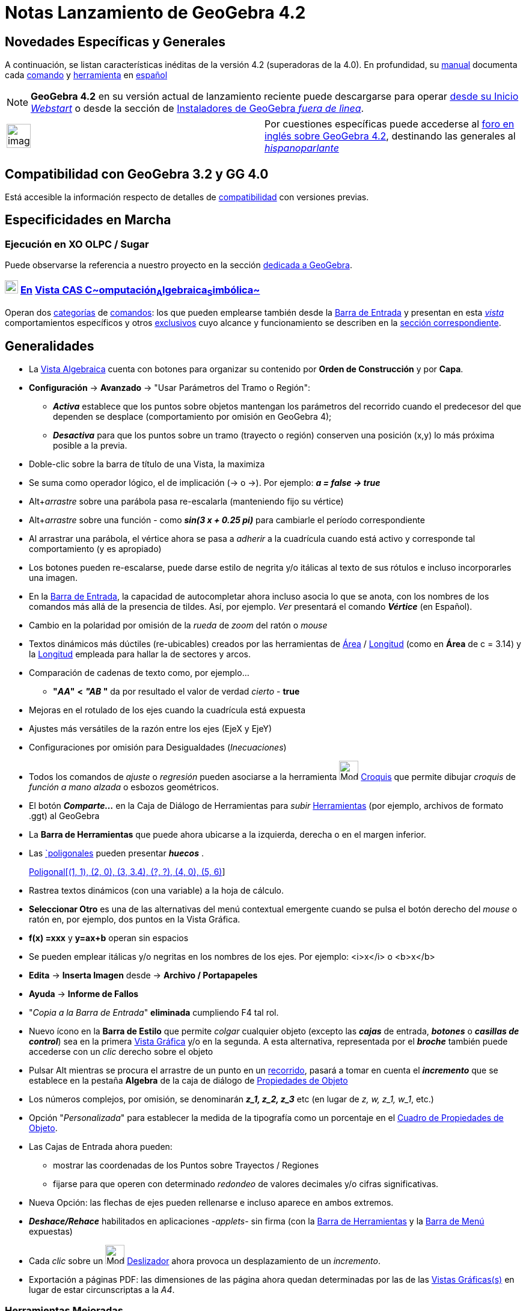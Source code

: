 = Notas Lanzamiento de GeoGebra 4.2
:page-en: Release_Notes_GeoGebra_4_2
ifdef::env-github[:imagesdir: /es/modules/ROOT/assets/images]

== Novedades Específicas y Generales

A continuación, se listan características inéditas de la versión 4.2 (superadoras de la 4.0). En profundidad, su
xref:/Página_Principal.adoc[manual] documenta cada xref:/Página_Principal.adoc[comando] y
xref:/Página_Principal.adoc[herramienta] en xref:/Página_Principal.adoc[español]

[NOTE]
====

*GeoGebra 4.2* en su versión actual de lanzamiento reciente puede descargarse para operar
http://www.geogebra.org/cms/download[desde su Inicio _Webstart_] o desde la sección de
http://www.geogebra.org/cms/es/installers[Instaladores de GeoGebra _fuera de lìnea_].

====

[width="100%",cols="50%,50%",]
|===
a|
image:Ambox_notice.png[image,width=40,height=40]

|Por cuestiones específicas puede accederse al http://www.geogebra.org/forum/viewtopic.php?f=22&t=23208[foro en inglés
sobre GeoGebra 4.2], destinando las generales al
http://www.geogebra.org/forum/viewforum.php?f=11&sid=0d9186460e78156fbcf8eed666d1fbef[_hispanoparlante_]
|===

== Compatibilidad con GeoGebra 3.2 y GG 4.0

Está accesible la información respecto de detalles de xref:/Compatibilidad.adoc[compatibilidad] con versiones previas.

:toc:

== Especificidades en Marcha

=== Ejecución en XO OLPC / Sugar

Puede observarse la referencia a nuestro proyecto en la sección
http://wiki.sugarlabs.org/go/Activities/GeoGebra[dedicada a GeoGebra].

=== image:View-cas24.png[View-cas24.png,width=22,height=22] xref:/commands/Comandos_Específicos_CAS_(Cálculo_Avanzado).adoc[En] xref:/Vista_CAS.adoc[Vista CAS **C**~[.small]#omputación#~**A**~[.small]#lgebraica#~**S**~[.small]#imbólica#~]

Operan dos http://wiki.geogebra.org/es/Categor%C3%ADa:Comandos_Espec%C3%ADficos_CAS_(C%C3%A1lculo_Avanzado)[categorías]
de xref:/Comandos.adoc[comandos]: los que pueden emplearse también desde la xref:/Barra_de_Entrada.adoc[Barra de
Entrada] y presentan en esta xref:/Vista_CAS.adoc[_vista_] comportamientos específicos y otros
http://wiki.geogebra.org/es/Categor%C3%ADa:Comandos_Exclusivos_CAS_(C%C3%A1lculo_Avanzado)[exclusivos] cuyo alcance y
funcionamiento se describen en la xref:/commands/Comandos_Exclusivos_CAS_(Cálculo_Avanzado).adoc[sección
correspondiente].

== Generalidades

* La xref:/Vista_Algebraica.adoc[Vista Algebraica] cuenta con botones para organizar su contenido por *Orden de
Construcción* y por *Capa*.
* *Configuración* -> *Avanzado* -> "Usar Parámetros del Tramo o Región":
** *_Activa_* establece que los puntos sobre objetos mantengan los parámetros del recorrido cuando el predecesor del que
dependen se desplace (comportamiento por omisión en GeoGebra 4);
** *_Desactiva_* para que los puntos sobre un tramo (trayecto o región) conserven una posición (x,y) lo más próxima
posible a la previa.
* Doble-clic sobre la barra de título de una Vista, la maximiza
* Se suma como operador lógico, el de implicación (-> o →). Por ejemplo: *_a = false → true_*
* [.kcode]##Alt##+_arrastre_ sobre una parábola pasa re-escalarla (manteniendo fijo su vértice)
* [.kcode]##Alt##+_arrastre_ sobre una función - como *_sin(3 x + 0.25 pi)_* para cambiarle el período correspondiente
* Al arrastrar una parábola, el vértice ahora se pasa a _adherir_ a la cuadrícula cuando está activo y corresponde tal
comportamiento (y es apropiado)
* Los botones pueden re-escalarse, puede darse estilo de negrita y/o itálicas al texto de sus rótulos e incluso
incorporarles una imagen.
* En la xref:/Barra_de_Entrada.adoc[Barra de Entrada], la capacidad de autocompletar ahora incluso asocia lo que se
anota, con los nombres de los comandos más allá de la presencia de tildes. Así, por ejemplo. _Ver_ presentará el comando
*_Vértice_* (en Español).
* Cambio en la polaridad por omisión de la _rueda_ de _zoom_ del ratón o _mouse_
* Textos dinámicos más dúctiles (re-ubicables) creados por las herramientas de xref:/tools/Área.adoc[Área] /
xref:/tools/Distancia_o_Longitud.adoc[Longitud] (como en *Área* de c = 3.14) y la
xref:/tools/Distancia_o_Longitud.adoc[Longitud] empleada para hallar la de sectores y arcos.
* Comparación de cadenas de texto como, por ejemplo...
** *"_AA_"* *<* *_"AB_ "* da por resultado el valor de verdad _cierto_ - *true*
* Mejoras en el rotulado de los ejes cuando la cuadrícula está expuesta
* Ajustes más versátiles de la razón entre los ejes (EjeX y EjeY)
* Configuraciones por omisión para Desigualdades (_Inecuaciones_)
* Todos los comandos de _ajuste_ o _regresión_ pueden asociarse a la herramienta image:Mode_freehandshape_32.gif[Mode
freehandshape 32.gif,width=32,height=32] xref:/tools/Croquis.adoc[Croquis] que permite dibujar _croquis_ de _función a
mano alzada_ o esbozos geométricos.
* El botón *_Comparte..._* en la Caja de Diálogo de Herramientas para _subir_ xref:/Herramientas.adoc[Herramientas] (por
ejemplo, archivos de formato .ggt) al GeoGebra
* La *Barra de Herramientas* que puede ahora ubicarse a la izquierda, derecha o en el margen inferior.
* Las xref:/commands/Poligonal.adoc[`poligonales] pueden presentar *_huecos_* .
+
[EXAMPLE]
====

xref:/commands/Poligonal.adoc[Poligonal[(1, 1), (2, 0), (3, 3.4), (?, ?), (4, 0), (5, 6)]]

====
* Rastrea textos dinámicos (con una variable) a la hoja de cálculo.
* *Seleccionar Otro* es una de las alternativas del menú contextual emergente cuando se pulsa el botón derecho del
_mouse_ o ratón en, por ejemplo, dos puntos en la Vista Gráfica.
* *f(x) =xxx* y *y=ax+b* operan sin espacios
* Se pueden emplear itálicas y/o negritas en los nombres de los ejes. Por ejemplo: <i>x</i> o <b>x</b>
* *Edita* -> *Inserta Imagen* desde -> *Archivo / Portapapeles*
* *Ayuda* -> *Informe de Fallos*
* "_Copia a la Barra de Entrada_" *eliminada* cumpliendo [.kcode]#F4# tal rol.
* Nuevo ícono en la *Barra de Estilo* que permite _colgar_ cualquier objeto (excepto las *_cajas_* de entrada,
*_botones_* o *_casillas de control_*) sea en la primera xref:/Vista_Gráfica.adoc[Vista Gráfica] y/o en la segunda. A
esta alternativa, representada por el *_broche_* también puede accederse con un _clic_ derecho sobre el objeto
* Pulsar [.kcode]#Alt# mientras se procura el arrastre de un punto en un xref:/Objetos_Geométricos.adoc[recorrido],
pasará a tomar en cuenta el *_incremento_* que se establece en la pestaña *Algebra* de la caja de diálogo de
xref:/Propiedades.adoc[Propiedades de Objeto]
* Los números complejos, por omisión, se denominarán *_z_1, z_2, z_3_* etc (en lugar de _z, w, z_1, w_1_, etc.)
* Opción "_Personalizada_" para establecer la medida de la tipografía como un porcentaje en el
xref:/Cuadro_de_Propiedades.adoc[Cuadro de Propiedades de Objeto].
* Las Cajas de Entrada ahora pueden:
** mostrar las coordenadas de los Puntos sobre Trayectos / Regiones
** fijarse para que operen con determinado _redondeo_ de valores decimales y/o cifras significativas.
* Nueva Opción: las flechas de ejes pueden rellenarse e incluso aparece en ambos extremos.
* *_Deshace/Rehace_* habilitados en aplicaciones -_applets_- sin firma (con la xref:/Barra_de_Herramientas.adoc[Barra de
Herramientas] y la xref:/Barra_de_Menú.adoc[Barra de Menú] expuestas)
* Cada _clic_ sobre un image:Mode_slider.png[Mode slider.png,width=32,height=32] xref:/tools/Deslizador.adoc[Deslizador]
ahora provoca un desplazamiento de un _incremento_.
* Exportación a páginas PDF: las dimensiones de las página ahora quedan determinadas por las de las
xref:/Vista_Gráfica.adoc[Vistas Gráficas(s)] en lugar de estar circunscriptas a la _A4_.

=== Herramientas Mejoradas

Se han incluido alternativas inéditas para las siguientes herramientas:

* xref:/tools/Traslación.adoc[Traslación] Basta con arrastrar cualquier figura para trasladarla.
* xref:/tools/Polígono_vectorial.adoc[Polígono vectorial] Acepta también un polígono como entrada y le crea una copia
independiente que se comporta como un image:Tool_Vector_Polygon.gif[Tool Vector Polygon.gif,width=32,height=32]
*_Polígono vectorial_*.
* xref:/tools/Polígono_rígido.adoc[Polígono rígido] Acepta también un polígono como entrada y le crea una copia
independiente que se comporta como un image:Tool_Rigid_Polygon.gif[Tool Rigid Polygon.gif,width=32,height=32] *_Polígono
rígido_*.
* Cuando se crean image:Tool_Rigid_Polygon.gif[Tool Rigid Polygon.gif,width=32,height=32] *_polígonos rígidos_* a partir
de puntos, se pueden emplear los comandos:
** xref:/commands/Vector.adoc[Vector] en lugar de xref:/commands/VectorUnitario.adoc[VectorUnitario]
** xref:/commands/VectorNormal.adoc[VectorNormal] en lugar de
xref:/commands/VectorNormalUnitario.adoc[VectorNormalUnitario]

... lo que otorga mayor versatilidad y flexibilidad a estas maniobras.

[EXAMPLE]
====

Se puede añadir un deslizador a la definición del segundo punto para que resulte re-escalable.

====

* xref:/tools/Lápiz.adoc[Lápiz] Ahora crea una poligonal en lugar de una imagen. Es muy adecuada para escribir, dado que
la salida no se re-escala al emplear el _zoom_, por ejemplo. Para emplearla para trazar figuras geométricas, se la puede
"descolgar" con el correspondiente ícono de la *Barra de Estilo*. El *_arrastre a derecha_* aplica el nuevo _borrador_
de la herramienta xref:/tools/Eliminar.adoc[Eliminar]
* xref:/tools/Intersección.adoc[Intersección] Ahora admite la image:20px-Tool_Intersect_Two_Objects.gif[Tool Intersect
Two Objects.gif,width=20,height=20] intersección entre una recta y una curva paramétrica.
* xref:/tools/Segmento_de_longitud_dada.adoc[Segmento de longitud dada] Nuevo nombre a la que anteriormente se
denominaba *_Segmento de longitud dada_*.
* xref:/tools/Eliminar.adoc[Eliminar] Además del _clic_ para borrar, ahora se puede arrastras el rectángulo del borrador
para eliminar partes de lo que se hubiera trazado de un esbozo realizado _a *Lápiz*_ (así como de otros objetos). El
borrador puede redimensionarse en la *Barra de Estilo*.
* xref:/tools/Gira_en_torno_a_un_Punto.adoc[Gira en torno a un Punto] Ahora opera con otros
xref:/Objetos_Geométricos.adoc[objetos] además de con xref:/Puntos_y_Vectores.adoc[puntos]. Por ejemplo, con
xref:/tools/Polígono.adoc[polígonos].

=== Nuevas Herramientas

* image:Mode_freehandshape_32.gif[Mode freehandshape 32.gif,width=32,height=32] xref:/tools/Croquis.adoc[Croquis]
Permite trazar *_a mano alzada_* tanto dibujos representativos de figuras geométricas como las gráficas de una
xref:/Funciones.adoc[función] para apreciar, a continuación, su comportamiento.

::
  [cols=",",]
  |===
  |image:18px-Attention.png[Alerta,title="Alerta",width=18,height=18] *Alerta*: |Incluso admite el trazado de segmentos
  o polígonos que, aunque se esbocen en _borrador_, serán reconocidos y reconvertidos a una representación precisa del
  dibujo de la figura.
  |===

[NOTE]
====

Como se vincula a una poligonal, más que a una imagen, y se adopta como recurso de escritura, permanecerán fijos sus
resultados pese a los cambios de aumento en la xref:/Vista_Gráfica.adoc[Vista Gráfica].

Si se pretende emplear alguno de los resultados como construcción geométrica, se la puede *desabrochar* a partir del
nuevo ícono que aparece en la *Barra de Estilo*.

====

=== Nuevas Funciones

* psi(x) La http://es.wikipedia.org/wiki/Funci%C3%B3n_digamma[Función Digamma]
* polygamma(m, x)
** La http://es.wikipedia.org/wiki/Funci%C3%B3n_poligamma[Función Poligamma] es la derivada de orden (m+1) del logaritmo
natural de la http://es.wikipedia.org/wiki/Funci%C3%B3n_gamma[Función Gamma, gamma(x)] (m=0,1)
* sinIntegral(x) La función http://mathworld.wolfram.com/SineIntegral.html[Integral Seno]
* cosIntegral(x) La función http://mathworld.wolfram.com/CosineIntegral.html[Integral Coseno]
* expIntegral(x) La función http://mathworld.wolfram.com/ExponentialIntegral.html[Integral Exponencial]

==== Funciones Adicionadas

Se han reemplazado ciertos comandos por funciones. Por ejemplo:

* xref:/Operadores_y_Funciones_Predefinidas.adoc[raízn(x, n)] Calcula la raíz e**_n_**ésima de *x*
* xref:/Operadores_y_Funciones_Predefinidas.adoc[parteFraccionaria()] Da por resultado la parte fraccionaria de la
expresión
* xref:/Operadores_y_Funciones_Predefinidas.adoc[imaginaria()] Da por resultado la parte imaginaria de la expresión
* xref:/Operadores_y_Funciones_Predefinidas.adoc[real()] Da por resultado la parte real de la expresión

Se han añadido, además, funciones potentes como, por ejemplo:

* xref:/Operadores_y_Funciones_Predefinidas.adoc[zeta(x)] Da por resultado la
http://es.wikipedia.org/wiki/Funci%C3%B3n_zeta_de_Riemann[función zeta de Riemann] de x (real o complejo).

=== Comandos Ampliados

* xref:/commands/TextoVertical.adoc[TextoVertical]
** xref:/commands/TextoVertical.adoc[TextoVertical[ <Texto>, <Punto> ]]
* xref:/commands/ConservaSi.adoc[ConservaSi]
** xref:/commands/ConservaSi.adoc[ConservaSi[ <Condición>, <Variable>, <Lista> ]]
* xref:/commands/CuentaSi.adoc[CuentaSi]
** xref:/commands/CuentaSi.adoc[CuentaSi[ <Condición>, <Variable>, <Lista> ]]
* xref:/commands/Extrae.adoc[Extrae]
** xref:/commands/Extrae.adoc[Extrae[ <Lista> , <Posición Inicial> ]]
** xref:/commands/Extrae.adoc[Extrae[ <Texto> , <Posición Inicial> ]]
* xref:/commands/Integral.adoc[Integral[ <CampoDirecciones>, <Punto> ]] (puede haber cambios en el nombre)
* xref:/commands/Inversa.adoc[Inversa[ <Función> ]]
* xref:/commands/Longitud.adoc[Longitud[ <Arco> ]]
* xref:/commands/TextoFracción.adoc[TextoFracción[ <Punto> ]]
* xref:/commands/Denominador.adoc[Denominador] pasa a poder operar también con funciones de más de una variable
* xref:/commands/Numerador.adoc[Numerador] pasa a poder operar también con funciones de más de una variable
* xref:/commands/Ordena.adoc[Ordena[ <Valores>, <Índices> ]] pasa a poder operar también con índices determinados en
relación a los valores
+

'''''
* xref:/commands/Producto.adoc[Producto]
** xref:/commands/Producto.adoc[Producto[ <Lista de Expresiones> ]]
** xref:/commands/Producto.adoc[Producto[ <Lista de Expresiones>, <Variable>, <Inicio (número o valor numérico)>, <Final
(número o valor numérico)> ]]
* xref:/commands/Suma.adoc[Suma[<Expresión>, <Variable>, <Valor Inicial>, <Valor Final>]]
+

'''''
* xref:/commands/TomaTiempo.adoc[TomaTiempo][ <Formato> ]
* xref:/commands/Interseca.adoc[Interseca[ <Recta>, <Curva Paramétrica> ]] pasa a operar también con los objetos
involucrados en esta sintaxis
* Las xref:/commands/Poligonal.adoc[poligonales] pueden presentar *_huecos_* .
+
[EXAMPLE]
====

xref:/commands/Poligonal.adoc[Poligonal[(1, 1), (2, 0), (3, 3.4), (?, ?), (4, 0), (5, 6)]]

====
* xref:/commands/PolígonoRígido.adoc[PolígonoRígido]
** xref:/commands/PolígonoRígido.adoc[PolígonoRígido[ <Polígono> ]]
** xref:/commands/PolígonoRígido.adoc[PolígonoRígido[ <Polígono>. <margen x>, <margen y> ]]
* xref:/commands/LugarGeométrico.adoc[LugarGeométrico]
** xref:/commands/LugarGeométrico.adoc[LugarGeométrico[ [ <f(x, y)>, <Punto> ]]]
** xref:/commands/LugarGeométrico.adoc[LugarGeométrico[ <CampoDirección>, <Punto> ]]
* xref:/commands/FraccionesParciales.adoc[FraccionesParciales] ahora factoriza los denominadores
* El comando xref:/commands/Identidad.adoc[Identidad] ahora es dinámico. Por ejemplo, `++Identidad[a]++` cambiará cuando
*a* se modifique.

==== Estadísticos

* xref:/commands/Frecuencia.adoc[Frecuencia]
** xref:/commands/Frecuencia.adoc[Frecuencia[ <Lista de Texto>, <Lista de Texto> ]]
* xref:/commands/DiagramaCaja.adoc[DiagramaCaja]
** xref:/commands/DiagramaCaja.adoc[DiagramaCaja[ <Offset y>, <Escala_y>, <Lista de Datos Rasos>, <Atipicidades
Booleanas> ]]
** xref:/commands/DiagramaCaja.adoc[DiagramaCaja[ <yOffset>, <Escala_y>, <Lista de Datos>, <Lista de Frecuencias>,
<Atipicidades Booleanas> ]]
* xref:/commands/Q1.adoc[Q1[ <Lista de Números>, <Lista de Frecuencias> ]]
* xref:/commands/Q3.adoc[Q3[ <Lista de Números>, <Lista de Frecuencias> ]]

=== Nuevos Comandos

==== Estadísticos y Gráficos

* xref:/commands/TablaContingencia.adoc[TablaContingencia]
** xref:/commands/TablaContingencia.adoc[TablaContingencia[ <Lista (textos)>, <Lista (textos)>]]
** xref:/commands/TablaContingencia.adoc[TablaContingencia[ <Lista (textos)>, <Lista (textos)>, <Opciones>]]
** xref:/commands/TablaContingencia.adoc[TablaContingencia[ <Lista de Valores de Fila>, <Lista de Valores de Columna>,
<Tabla de Frecuencia> ]]
** xref:/commands/TablaContingencia.adoc[TablaContingencia[ <Lista de Valores de Fila>, <Lista de Valores de Columna>,
<Tabla de Frecuencia>, <Opciones> ]]
* xref:/commands/IntervaloMediaZ.adoc[IntervaloMediaZ]
** xref:/commands/IntervaloMediaZ.adoc[IntervaloMediaZ[ <Lista de Datos Muestra>, <Desviación Estándar Población σ>,
<Nivel> ]]
** xref:/commands/IntervaloMediaZ.adoc[IntervaloMediaZ[ <Muestra Media>, <Desviación Estándar Población σ>, <Tamaño
Muestra>, <Nivel> ]]
* xref:/commands/IntervaloMediasZ.adoc[IntervaloMediasZ]
** xref:/commands/IntervaloMediasZ.adoc[IntervaloMediasZ[ <Lista de Datos Muestra 1>, <Lista de Datos Muestra 2>,
<Desviación Estándar de Población 1 σ1>, <Desviación Estándar de Población 2 σ2>, <Nivel> ]]
** xref:/commands/IntervaloMediasZ.adoc[IntervaloMediasZ[ <Muestra Media 1>, <Desviación Estándar de Población 1 σ1>,
<Tamaño Muestra 1>, <Muestra Media2>, <Desviación Estándar de Población 2 σ2>, <Tamaño Muestra 2>, <Nivel> ]]
* xref:/commands/IntervaloProporciónZ.adoc[IntervaloProporciónZ]
** xref:/commands/IntervaloProporciónZ.adoc[IntervaloProporciónZ[ <Muestra Proporción>, <Tamaño Muestra>, <Nivel> ]]
* xref:/commands/IntervaloProporcionesZ.adoc[IntervaloProporcionesZ]
** xref:/commands/IntervaloProporcionesZ.adoc[IntervaloProporcionesZ[ <Muestra Proporción 1>, <Tamaño Muestra 1>,
<Muestra Proporción 2>, <Tamaño Muestra 2>, <Nivel> ]]
* xref:/commands/TestMediaZ.adoc[TestMediaZ]
** xref:/commands/TestMediaZ.adoc[TestMediaZ[ <Lista de Datos de Muestra>, <Desviación Estándar de Población σ>, <Media
a contrastar>, <Cola> ]]
** xref:/commands/TestMediaZ.adoc[TestMediaZ[ <Muestra Media>, <Desviación Estándar de Población σ>, <Tamaño Muestra>,
<Media a contrastar>, <Cola> ]]
* xref:/commands/TestMediasZ.adoc[TestMediasZ]
** xref:/commands/TestMediasZ.adoc[TestMediasZ[ <Lista de Datos Muestra 1>, <Desviación Estándar de Población 1 σ1>,
<Lista de Datos Muestra 2>, <Desviación Estándar de Población 2 σ2>, <Cola> ]]
** xref:/commands/TestMediasZ.adoc[TestMediasZ[ <Muestra Media 1>, <Desviación Estándar de Población 1 σ1>, <Tamaño
Muestra 1>, <Muestra Media 2>, <Desviación Estándar de Población 2 σ2>, <Tamaño Muestra 2>, <Cola> ]]
* xref:/commands/TestProporciónZ.adoc[TestProporciónZ]
** xref:/commands/TestProporciónZ.adoc[TestProporciónZ[ <Muestra Proporción>, <Tamaño Muestra>, <Proporción a
contrastar>, <Cola> ]]
* xref:/commands/TestProporcionesZ.adoc[TestProporcionesZ]
** xref:/commands/TestProporcionesZ.adoc[TestProporcionesZ[ <Muestra Proporción 1>, <Tamaño Muestra 1>, <Muestra
Proporción 2>, <Tamaño Muestra 2>, <Cola> ]]
* xref:/commands/TestChiCuadrado.adoc[TestChiCuadrado]
** xref:/commands/TestChiCuadrado.adoc[TestChiCuadrado][ <Matriz> ]
** xref:/commands/TestChiCuadrado.adoc[TestChiCuadrado][ <Lista>, <Lista> ]
** xref:/commands/TestChiCuadrado.adoc[TestChiCuadrado][ <Matriz>, <Matriz> ]
+

'''''

===== [#Gráficos]####[#Gr.C3.A1ficos]##Gráficos##

* xref:/commands/GráficoEscalonado.adoc[GráficoEscalonado]
** xref:/commands/GráficoEscalonado.adoc[GráficoEscalonado[ <Lista de Puntos> ]]
** xref:/commands/GráficoEscalonado.adoc[GráficoEscalonado[ <Lista de Puntos>, <Unión Booleana> ]]
** xref:/commands/GráficoEscalonado.adoc[GráficoEscalonado[ <Lista de abscisas coor-x>, <Lista de ordenadas coor-y> ]]
** xref:/commands/GráficoEscalonado.adoc[GráficoEscalonado[ <Lista de abscisas coor-x>, <Lista de ordenadas coor-y>,
<Unión Booleana> ]]
** xref:/commands/GráficoEscalonado.adoc[GráficoEscalonado[ <Lista de abscisas coor-x>, <Lista de ordenadas coor-y>,
<Unión Booleana>, <Estilo de Punto> ]]
** xref:/commands/GráficoEscalonado.adoc[GráficoEscalonado[ <Lista de Puntos>, <Unión Booleana>, <Estilo de Punto> ]]
* xref:/commands/PaloHockey.adoc[PaloHockey]
** xref:/commands/PaloHockey.adoc[PaloHockey][ <Lista de Puntos> ]
** xref:/commands/PaloHockey.adoc[PaloHockey[ <Lista de Puntos>, <Booleana Horizontal> ]]
** xref:/commands/PaloHockey.adoc[PaloHockey[ <Lista de abscisas coor-x>, <Lista de ordenadas coor-y> ]]
** xref:/commands/PaloHockey.adoc[PaloHockey[ <Lista de abscisas coor-x>, <Lista de ordenadas coor-y>, <Booleana
Horizontal> ]]

==== Otros Comandos Nuevos

* xref:/commands/EcuaciónLugar.adoc[EcuaciónLugar]
** xref:/commands/EcuaciónLugar.adoc[EcuaciónLugar][ <Lugar Geométrico> ]
** xref:/commands/EcuaciónLugar.adoc[EcuaciónLugar][ <Punto del Lugar>, <Punto Desplazable> ]
* xref:/commands/ResuelveEDO.adoc[ResuelveEDO]
** xref:/commands/ResuelveEDO.adoc[ResuelveEDO[ <f'(x, y)> ]]
** xref:/commands/ResuelveEDO.adoc[ResuelveEDO[ <f'(x, y)>, <Punto en f> ]]
* xref:/commands/CopiaObjetoEn.adoc[CopiaObjetoEn]
** xref:/commands/CopiaObjetoEn.adoc[CopiaObjetoEn[ <Objeto>, <Vista 0|1|2> ]]]
** xref:/commands/CopiaObjetoEn.adoc[CopiaObjetoEn[ <Objeto>, <Vista 0|1|2>, <Punto 1>, <Punto 2>, <Punto de Pantalla
1>, <Punto de Pantalla 2> ]]]
* xref:/commands/AleatorioEntre.adoc[AleatorioEntre[ <Mínimo (número o valor numérico) >, <Máximo (número o valor
numérico)> ]]
+

'''''
* xref:/commands/DerivadaParamétrica.adoc[DerivadaParamétrica[ <Curva x=x(t), y=y(t)> ]]
* xref:/commands/FijaSemilla.adoc[FijaSemilla]
** xref:/commands/FijaSemilla.adoc[FijaSemilla[ <Número o Valor Entero> ]]
* xref:/commands/FracciónContinua.adoc[FracciónContinua]
** xref:/commands/FracciónContinua.adoc[FracciónContinua[ <Número> ]]]
** xref:/commands/FracciónContinua.adoc[FracciónContinua[ <Número>, <Nivel> ]]]
** xref:/commands/FracciónContinua.adoc[FracciónContinua[ <Número>, <Nivel>, <Atajo verdadero|falso> ]]]
* xref:/commands/LogNormalInversa.adoc[LogNormalInversa]
** xref:/commands/LogNormalInversa.adoc[LogNormalInversa[ <Media>, <Desviación Estándar>, <Probabilidad> ]]]
* xref:/commands/LogísticaInversa.adoc[LogísticaInversa]
** xref:/commands/LogísticaInversa.adoc[LogísticaInversa[ <Media>, <Escala>, <Probabilidad> ]]]
* xref:/commands/NotaciónCientífica.adoc[NotaciónCientífica]
** xref:/commands/NotaciónCientífica.adoc[NotaciónCientífica[ <Número> ]]
** xref:/commands/NotaciónCientífica.adoc[NotaciónCientífica[ <Número>, <Precisión> ]]
* xref:/commands/FormatoEstándar.adoc[FormatoEstándar]
** xref:/commands/FormatoEstándar.adoc[FormatoEstándar[ <Número> ]]
** xref:/commands/FormatoEstándar.adoc[FormatoEstándar[ <Número>, <Precisión> ]]
* xref:/commands/CampoDirecciones.adoc[CampoDirecciones]
** xref:/commands/CampoDirecciones.adoc[CampoDirecciones[ <f(x,y)> ]]
** xref:/commands/CampoDirecciones.adoc[CampoDirecciones[ <f(x,y)>, <Valor Numérico __n__> ]]
** xref:/commands/CampoDirecciones.adoc[CampoDirecciones[<f(x,y)>, <Valor Numérico __n__>, <Múltiplo Longitud __a__> ]]
** xref:/commands/CampoDirecciones.adoc[CampoDirecciones[ <f(x,y)>, <Valor Numérico __n__>, <Múltiplo Longitud __a__>,
<Mín x>, <Mín y>, <Máx x>, <Máx y> ]]
* xref:/commands/Rastro.adoc[Rastro[ <Objeto>, <Booleana> ]]
* xref:/commands/Aplana.adoc[Aplana[ <Lista de Listas> ]]
* xref:/commands/BaricentroBaremado.adoc[BaricentroBaremado [ <Lista de Puntos>, <Lista de Pesos> ]]
* xref:/commands/CentroTriángulo.adoc[CentroTriángulo[<Punto>, <Punto>, <Punto >, <Número> ]]
* xref:/commands/Cúbica.adoc[Cúbica[ <Punto>, <Punto>, <Punto >, <Número> ]]
* xref:/commands/CurvaTriangular.adoc[CurvaTriangular[ <Punto>, <Punto>, <Punto>, <Ecuación> ]]
* xref:/commands/MuestraCuadrícula.adoc[MuestraCuadrícula]
** xref:/commands/MuestraCuadrícula.adoc[MuestraCuadrícula[ ]]
** xref:/commands/MuestraCuadrícula.adoc[MuestraCuadrícula[ <Booleana> ]]
** xref:/commands/MuestraCuadrícula.adoc[MuestraCuadrícula[ <Vista 1|2|3>, <Booleana> ]]
* xref:/commands/MuestraEjes.adoc[MuestraEjes]
** xref:/commands/MuestraEjes.adoc[MuestraEjes[ ]]
** xref:/commands/MuestraEjes.adoc[MuestraEjes[ <Booleana> ]]
** xref:/commands/MuestraEjes.adoc[MuestraEjes[ <Vista 1|2|3>, <Booleana> ]]
* xref:/commands/Trilineal.adoc[Trilineal[ <Punto>, <Punto>, <Punto>, <Número>, <Número>, <Número> ]]
+

'''''
* xref:/commands/TextoIrracional.adoc[TextoIrracional]
** xref:/commands/TextoIrracional.adoc[TextoIrracional][ <Número> ]
** xref:/commands/TextoIrracional.adoc[TextoIrracional][ <Número>, <Lista> ]
** xref:/commands/TextoIrracional.adoc[TextoIrracional][ <Punto> ]
+

'''''
* xref:/commands/Función.adoc[Función[ <Lista de Números> ]]

* xref:/commands/ABase.adoc[ABase[ <Número>, <Base> ]]

* xref:/commands/DesdeBase.adoc[DesdeBase[ <Número como Texto>, <Base> ]]

==== Comandos en Vista CAS y Barra de Entrada

* xref:/commands/EsPrimo.adoc[EsPrimo[ <Número> ]]
* xref:/commands/PrimoSiguiente.adoc[PrimoSiguiente[ <Número> ]]
* xref:/commands/PrimoAnterior.adoc[PrimoAnterior[ <Número> ]]
* xref:/commands/Divisores.adoc[Divisores[ <Número> ]]
* xref:/commands/ListaDivisores.adoc[ListaDivisores[ <Número> ]]
* xref:/commands/SumaDivisores.adoc[SumaDivisores[ <Número> ]]
* xref:/commands/nPr.adoc[nPr[ <Número>, <Número> ]]
* xref:/commands/PolinomioAleatorio.adoc[PolinomioAleatorio]
** xref:/commands/PolinomioAleatorio.adoc[PolinomioAleatorio[ <Grado> , <Mínimo Coeficientes>, <Máximo Coeficientes> ]]
** xref:/commands/PolinomioAleatorio.adoc[PolinomioAleatorio[ <Variable>, <Grado> , <Mínimo Coeficientes>, <Máximo
Coeficientes> ]]

* xref:/commands/DerivadaImplícita.adoc[DerivadaImplícita[ <Expresión>, <Variable Dependiente>, <Variable Independiente>
]]
* xref:/commands/RangoMatriz.adoc[RangoMatriz[ <Matriz> ]]
* xref:/commands/PrimerMiembro.adoc[PrimerMiembro[ <Ecuación> ]]
* xref:/commands/SegundoMiembro.adoc[SegundoMiembro[ <Ecuación> ]]
* xref:/commands/Dimensión.adoc[Dimensión[ <Vector o Matriz> ]]
* xref:/commands/VistaCentrada.adoc[VistaCentrada[ <Punto Central> ]]
* xref:/commands/División.adoc[División]
** xref:/commands/División.adoc[División[ <Dividendo (valor numérico)>, <Divisor (valor numérico)> ]]
** xref:/commands/División.adoc[División[ <Dividendo (Polinomio)>, <Divisor (Polinomio)> ]]

===== [#Vista_CAS]#xref:/Vista_CAS.adoc[Vista CAS]#

* xref:/commands/AComplejo.adoc[AComplejo] [ <Vector> ]
* xref:/commands/APolar.adoc[APolar] [ <Vector> ]
* xref:/commands/ComúnDenominador.adoc[ComúnDenominador[ <Expresión>, <Expresión> ]]
* xref:/commands/TrigSimplifica.adoc[TrigSimplifica][ <Expresión> ]
* xref:/commands/TrigCombina.adoc[TrigCombina]
** xref:/commands/TrigCombina.adoc[TrigCombina[ <Expresión> ]]
** xref:/commands/TrigCombina.adoc[TrigCombina[ <Expresión>, <Función de Destino> ]]
* xref:/commands/TrigDesarrolla.adoc[TrigDesarrolla]
** xref:/commands/TrigDesarrolla.adoc[TrigDesarrolla][ <Expresión> ]
** xref:/commands/TrigDesarrolla.adoc[TrigDesarrolla][ <Expresión>, <Función de Destino> ]
** xref:/commands/TrigDesarrolla.adoc[TrigDesarrolla][ <Expresión>, <Función de Destino>, <Variable de Destino>,
<Variable de Destino> ]
* xref:/commands/Vértices.adoc[Vértices][ <Desigualdad> ]

=== Comandos LaTeX Incorporados

* \cr para *_cortes de línea_* (_linebreak_)
* \lightviolet
* \lightyellow
* \lightgreen
* \lightorange
* \yellow
* \darkblue
* \lightpurple
* \lightblue
* \maroon
* \lightgray
* \pink
* \gold
* \black
* \orange
* \indigo
* \purple
* \darkgray
* \green
* \silver
* \white
* \lime
* \gray
* \darkgreen
* \magenta
* \cyan
* \red
* \crimson
* \turquoise
* \blue
* \violet
* \brown
* \aqua

== Nuevos Atajos de Teclado y Ratón o _Mouse_

* [.kcode]##Ctrl##[.kcode]##Shift##[.kcode]#E# Abre / Cierra el xref:/Cuadro_de_Propiedades.adoc[Cuadro de Propiedades
de Objeto]
+
[NOTE]
====

[.kcode]##Ctrl##[.kcode]##E## para abrirla, sigue operando.

====
* [.kcode]##Ctrl##[.kcode]##Shift##[.kcode]#K# Abre / Cierra la xref:/Vista_CAS.adoc[Vista CAS]
* [.kcode]##Ctrl##[.kcode]##Shift##[.kcode]#B# Exporta como HTML5 al Portapapeles
* Con la xref:/tools/Texto.adoc[herramienta de Texto]...
** [.kcode]##Alt##[.kcode]##←## y [.kcode]##Alt##[.kcode]##→## desplaza hacia dentro/fuera de las cajas de fórmulas
** [.kcode]##Alt##[.kcode]##Enter##; [.kcode]##Alt##[.kcode]##↑## y [.kcode]##Alt##[.kcode]##↓## crea una nueva caja de
fórmula.
* [.kcode]##Alt##[.kcode]##R## √ (raíz cuadrada)
* [.kcode]##Alt##[.kcode]##signo menos## Superíndice signo menos (cambio desde GeoGebra 4)
* [.kcode]##Ctrl##[.kcode]##↑##, [.kcode]##Ctrl##[.kcode]##↓##, [.kcode]##Ctrl##[.kcode]##←## y
[.kcode]##Ctrl##[.kcode]##→## para re-escalar los ejes.
* [.kcode]##Ctrl##[.kcode]##↑## Abre el despliegue de Símbolos (en la xref:/Barra_de_Entrada.adoc[Barra de Entrada], la
*Cajas de Entrada*, etc.)

[NOTE]
====

Ver también la Descripción de todas las xref:/Teclas_de_Atajos.adoc[Teclas de Atajos]

====

== Nuevos Parámetros de Applet

Descripción de todos los /Referencia:Parámetros_Applet.adoc[Parámetros Applet de GeoGebra]

== Nuevos Argumentos de Línea de Comandos

Para emplear argumentos de línea de comandos es preciso asegurarse de contar con suficiente memoria. Por ejemplo:
*`++java -Xms32m -Xmx1024m -jar geogebra.jar --export=bitmap.png --dpi=300 spiral.ggb++`* *`++ --export=<File>++`*
Exporta la Vista Gráfica a SVG/PNG/PDF/EMF/EPS de modo determinado por la extensión *`++ --dpi=<Integer>++`* (empleado
únicamente en conjunto con *`++--export++`*) *`++--laf=<system|crossplatform>++`* Cambia la *_apariencia y
comportamiento_* ("Look and Feel") de la Interfaz Gráfica

Descripción de todos los /Referencia:Argumentos_de_Línea_de_Comandos.adoc[Argumentos de Línea de Comandos de GeoGebra]

=== Nuevos Comandos de JavaScript

* drawToImage(rótulo,x[],y[]), clearImage(rótulo) para dibujar

[EXAMPLE]
====

[.small]#Aporte de Zbynĕk#

`++for(var i=0;i<5;i+=0.07){++`

`++  for(var j=0;j<5;j+=0.07){  ggbApplet.setPenColor(j*51,i*51,0);  ggbApplet.drawToImage("img1",new Array(i,i),new Array(j,j));  } ++`

`++}++`

====

* String evalGeoGebraCAS(Cadena Comando_CAS)
* String evalGeoGebraCAS(Cadena Comando_CAS, InformaciónDepuradoraImpresa booleana)
* void setPenColor(int rojo, int verde, int azul); valores 0 - 255
* void setPenSize(entero medida); fija la medida del lápiz en pixels
* int getPenSize(); brinda la medida del lápiz en pixels
* String getPenColor(); brinda el color del lápiz como cadena hexadecimal RGB (como, por ejemplo, #AB1234)
* boolean evalCommand(String cnd, boolean waitForResult)
* void pública setListValue(String objName, índice entero, doble x):Fija el doble valor del índice especificado de la
lista. Puede emplearse para extender la dimensión de la lista. Vale notar que el índice del primer elemento de la lista
es 1 no 0
* doble pública getListValue(String objNombre, indice entero:Establece el doble valor del índice especificado de la
lista. Da por resultado NaN si el objeto no es un objeto numérico o _booleano_.

Descripción de todos los /Referencia:JavaScript.adoc[Métodos de JavaScript de GeoGebra]

=== ¿Cómo va evolucionando la versión 4.2?

Previo y tras su lanzamiento oficial, como en todo proyecto vivo, *_GeoGebra 4.2_* evoluciona y presenta novedades en
cada nuevo avance, tal como se lista a continuación

==== 4.2.4

* Funcionan con certeza y agilidad desigualdades e inecuaciones basadas en comandos
(xref:/commands/PrimerMiembro.adoc[Primer Miembro], xref:/commands/SegundoMiembro.adoc[Segundo Miembro],
xref:/commands/Derivada.adoc[Derivada]) lo que implica una superación de comportamientos en las versiones previas-
* *_e_* así como el símbolo _imaginario_ *_i_* se exponen adecuadamente en la xref:/Vista_CAS.adoc[Vista CAS] cuando se
emplea la herramienta image:Mode_keepinput.png[Mode keepinput.png,width=32,height=32]
xref:/tools/Conserva_Entrada.adoc[Conserva Entrada]
* Mejoras en el resultado de intersección de elipses que se complicaba previamente con grandes coeficientes
* xref:/commands/Valor.adoc[Valor[texto]1, xref:/commands/Texto.adoc[Texto][text1,(x,y)]] actualiza correctamente las
esquinas del texto resultante
* En la xref:/Vista_CAS.adoc[Vista CAS] se logran comparar infinito, -infinito y números vía >, ==, <
* xref:/commands/SolucionesN.adoc[SolucionesN[<Ecuación>]] mejorado

==== 4.2.3

* Se amplía la incumbencia de la herramienta image:Tool_Distance.gif[Tool Distance.gif,width=32,height=32]
xref:/tools/Distancia_o_Longitud.adoc[Distancia] para puntos y segmentos

==== 4.2.2

* xref:/commands/Suma.adoc[Suma][lista1, n] concreta el registro correctamente
* Se eluden los inconvenientes derivados de redefiniciones no intencionales
* Se incluye la disposición del xref:/Teclado_Virtual.adoc[Teclado Virtual] danés
* Se ha fijado el rotulado de los ejes acorde el punto de cruce en el origen y la dirección positiva seleccionada
(añadiéndole rótulos en la dirección negativa)

==== 4.2.1

* Las xref:/Teclas_de_Atajos.adoc[Teclas de Atajos] [.kcode]#Ctrl# + [.kcode]#C# y [.kcode]#Ctrl# + [.kcode]#V# operan
en la xref:/Vista_CAS.adoc[Vista CAS]
* Se reasegura que se carguen correctamente en la xref:/Vista_CAS.adoc[Vista CAS] los archivos que aparezcan tildados
* La asignación numérica de xref:/Funciones.adoc[funciones] opera en la xref:/Vista_CAS.adoc[Vista CAS]

==== 4.2.0

Para un estudio en detalle, basta con revisar estas *Notas de Lanzamiento 4.2* y las
xref:/Notas_Lanzamiento_de_GeoGebra_4_0.adoc[previas] así como el
/Tutorial:Nuevas_Posibilidades_de_la_Versión_4_2.adoc[tutorial de la Versión 4.2] y el
/Tutorial:Nuevas_Posibilidades_de_la_Versión_4_0.adoc[anterior] que ofrecen, en conjunto, una perspectiva global y
exhaustiva.

== Formato de Archivos XML de GeoGebra

El formato de archivos XML de GeoGebra está documentado en /Referencia:XML.adoc[Referencia:XML]

== Licencia

Se otorga libertad para copiar, distribuir y transmitir GeoGebra con fines no-comerciales. Para mayores detalles, se
aconseja consultar http://www.geogebra.org/download/license.txt[los términos de la licencia de GeoGebra].

/s_index_php?title=En:Release_Notes_GeoGebra_4_2_action=edit_redlink=1.adoc[en:Release Notes GeoGebra 4.2]
/s_index_php?title=It:Note_di_versione_di_GeoGebra_4_2_action=edit_redlink=1.adoc[it:Note_di_versione_di_GeoGebra_4.2]
